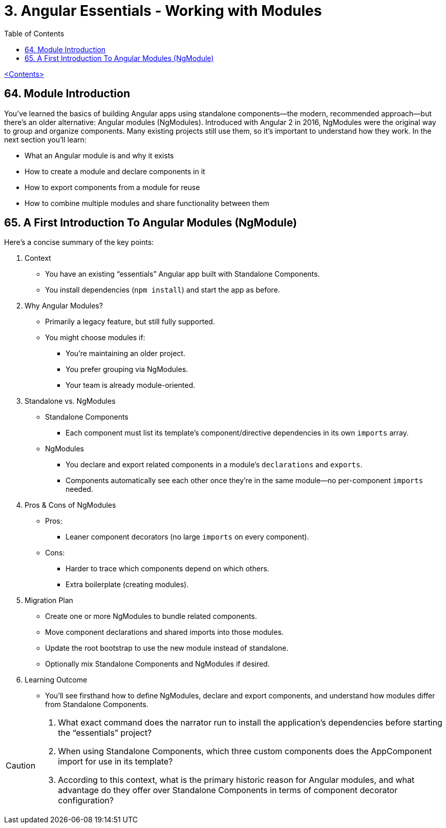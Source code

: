 = 3. Angular Essentials - Working with Modules
:source-highlighter: pygments
:icons: font
:toc: left

link:udemy_angular.html[<Contents>]

== 64. Module Introduction

You’ve learned the basics of building Angular apps using standalone components—the modern, recommended approach—but there’s an older alternative: Angular modules (NgModules). Introduced with Angular 2 in 2016, NgModules were the original way to group and organize components. Many existing projects still use them, so it’s important to understand how they work. In the next section you’ll learn:

• What an Angular module is and why it exists
• How to create a module and declare components in it
• How to export components from a module for reuse
• How to combine multiple modules and share functionality between them

== 65. A First Introduction To Angular Modules (NgModule)

Here’s a concise summary of the key points:

[arabic]
. Context
* You have an existing “essentials” Angular app built with Standalone
Components.
* You install dependencies (`+npm install+`) and start the app as
before.
. Why Angular Modules?
* Primarily a legacy feature, but still fully supported.
* You might choose modules if: +
• You’re maintaining an older project. +
• You prefer grouping via NgModules. +
• Your team is already module-oriented.
. Standalone vs. NgModules
* Standalone Components +
• Each component must list its template’s component/directive
dependencies in its own `+imports+` array.
* NgModules +
• You declare and export related components in a module’s
`+declarations+` and `+exports+`. +
• Components automatically see each other once they’re in the same
module—no per-component `+imports+` needed.
. Pros & Cons of NgModules
* Pros: +
• Leaner component decorators (no large `+imports+` on every component).
* Cons: +
• Harder to trace which components depend on which others. +
• Extra boilerplate (creating modules).
. Migration Plan
* Create one or more NgModules to bundle related components.
* Move component declarations and shared imports into those modules.
* Update the root bootstrap to use the new module instead of standalone.
* Optionally mix Standalone Components and NgModules if desired.
. Learning Outcome
* You’ll see firsthand how to define NgModules, declare and export
components, and understand how modules differ from Standalone
Components.

[CAUTION]
====
1. What exact command does the narrator run to install the application’s dependencies before starting the “essentials” project?  
2. When using Standalone Components, which three custom components does the AppComponent import for use in its template?  
3. According to this context, what is the primary historic reason for Angular modules, and what advantage do they offer over Standalone Components in terms of component decorator configuration?
====
